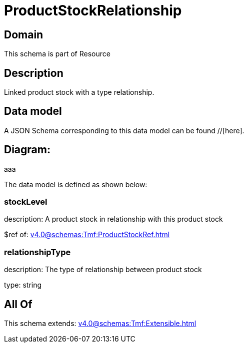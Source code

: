 = ProductStockRelationship

[#domain]
== Domain

This schema is part of Resource

[#description]
== Description
Linked product stock  with a type relationship.


[#data_model]
== Data model

A JSON Schema corresponding to this data model can be found //[here].

== Diagram:
aaa

The data model is defined as shown below:


=== stockLevel
description: A product stock  in relationship with this product stock

$ref of: xref:v4.0@schemas:Tmf:ProductStockRef.adoc[]


=== relationshipType
description: The type of relationship between product stock

type: string


[#all_of]
== All Of

This schema extends: xref:v4.0@schemas:Tmf:Extensible.adoc[]
